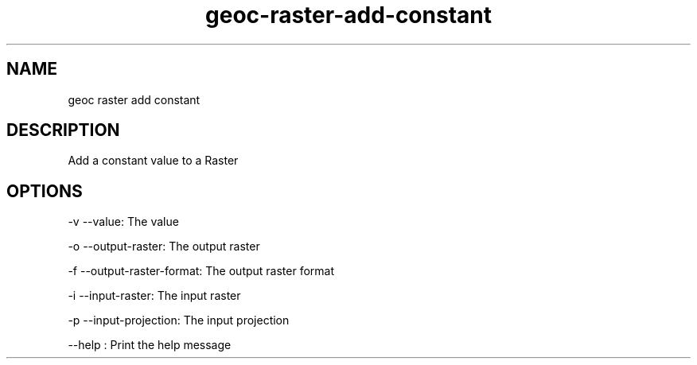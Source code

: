 .TH "geoc-raster-add-constant" "1" "5 May 2013" "version 0.1"
.SH NAME
geoc raster add constant
.SH DESCRIPTION
Add a constant value to a Raster
.SH OPTIONS
-v --value: The value
.PP
-o --output-raster: The output raster
.PP
-f --output-raster-format: The output raster format
.PP
-i --input-raster: The input raster
.PP
-p --input-projection: The input projection
.PP
--help : Print the help message
.PP
